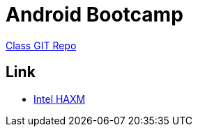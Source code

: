 = Android Bootcamp =

https://github.com/marakana/class-2499[Class GIT Repo]

== Link ==

* http://software.intel.com/en-us/articles/intel-hardware-accelerated-execution-manager/[Intel HAXM]